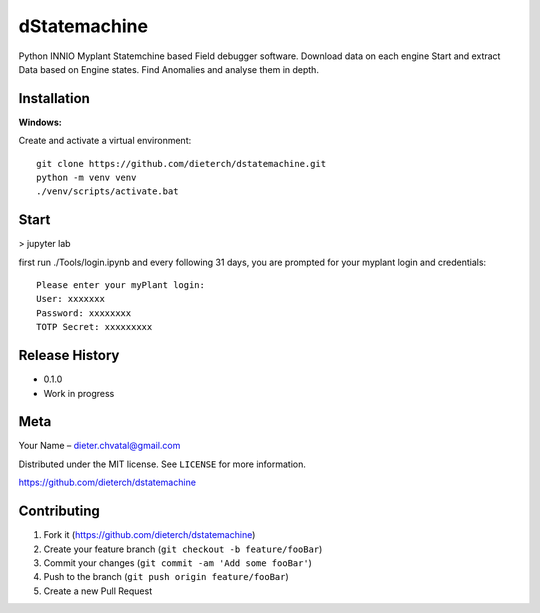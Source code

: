 dStatemachine
========

Python INNIO Myplant Statemchine based Field debugger software. Download data on each engine Start and extract
Data based on Engine states. Find Anomalies and analyse them in depth.

Installation
------------

**Windows:**

Create and activate a virtual environment:
:: 
  git clone https://github.com/dieterch/dstatemachine.git
  python -m venv venv
  ./venv/scripts/activate.bat
::

Start
------
>  jupyter lab
     
first run ./Tools/login.ipynb and every following 31 days, you are prompted for your myplant
login and credentials:
::
  Please enter your myPlant login:
  User: xxxxxxx
  Password: xxxxxxxx
  TOTP Secret: xxxxxxxxx
::


Release History
---------------

-  0.1.0
-  Work in progress

Meta
----

Your Name – dieter.chvatal@gmail.com

Distributed under the MIT license. See ``LICENSE`` for more information.

`https://github.com/dieterch/dstatemachine <https://github.com/dieterch/>`__


Contributing
------------

1. Fork it (https://github.com/dieterch/dstatemachine)
2. Create your feature branch (``git checkout -b feature/fooBar``)
3. Commit your changes (``git commit -am 'Add some fooBar'``)
4. Push to the branch (``git push origin feature/fooBar``)
5. Create a new Pull Request

